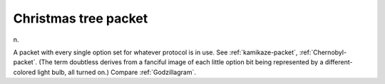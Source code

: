 .. _Christmas-tree-packet:

============================================================
Christmas tree packet
============================================================

n\.

A packet with every single option set for whatever protocol is in use.
See :ref:`kamikaze-packet`\, :ref:`Chernobyl-packet`\.
(The term doubtless derives from a fanciful image of each little option bit being represented by a different-colored light bulb, all turned on.)
Compare :ref:`Godzillagram`\.

